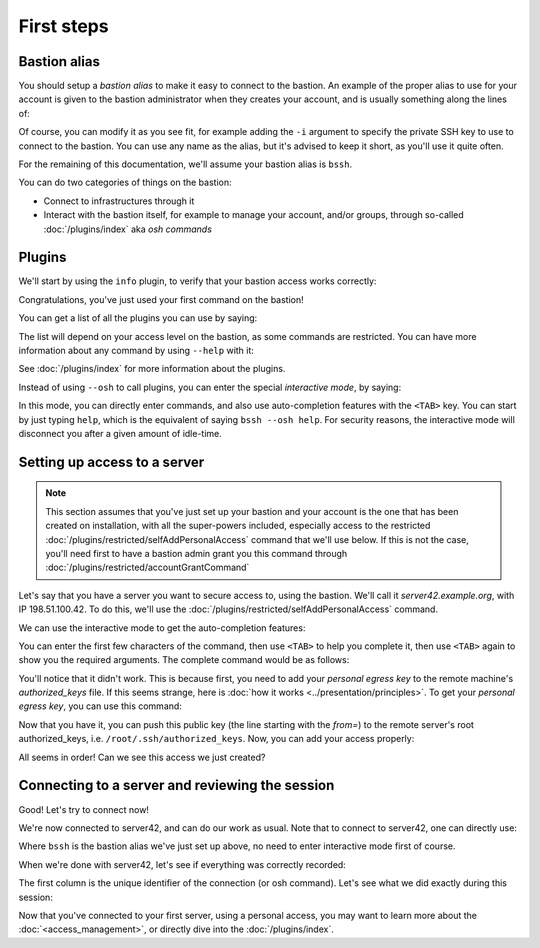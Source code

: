 ===========
First steps
===========

Bastion alias
*************

You should setup a *bastion alias* to make it easy to connect to the bastion.
An example of the proper alias to use for your account is given to the bastion administrator
when they creates your account, and is usually something along the lines of:

.. code-block:: shell
   :emphasize-lines: 1

   alias bssh='ssh -t myname@the-bastion.example.org --'

Of course, you can modify it as you see fit, for example adding the ``-i`` argument to specify the private SSH key
to use to connect to the bastion. You can use any name as the alias,
but it's advised to keep it short, as you'll use it quite often.

For the remaining of this documentation, we'll assume your bastion alias is ``bssh``.

You can do two categories of things on the bastion:

- Connect to infrastructures through it
- Interact with the bastion itself, for example to manage your account, and/or groups,
  through so-called :doc:`/plugins/index` aka *osh commands*

Plugins
*******

We'll start by using the ``info`` plugin, to verify that your bastion access works correctly:

.. code-block:: shell
   :emphasize-lines: 1

   bssh --osh info
   *------------------------------------------------------------------------------*
   |THIS IS A PRIVATE COMPUTER SYSTEM, UNAUTHORIZED ACCESS IS STRICTLY PROHIBITED.|
   |ALL CONNECTIONS ARE LOGGED. IF YOU ARE NOT AUTHORIZED, DISCONNECT NOW.        |
   *------------------------------------------------------------------------------*
   Enter PIN for 'PIV Card Holder pin (PIV_II)':
   ---the-bastion.example.org----------------------------the-bastion-2.99.99-rc9---
   => information
   --------------------------------------------------------------------------------
   ~ You are johndoe
   ~ You are a bastion auditor!
   ~ Look at you, you are a bastion superowner!
   ~ Woosh, you are even a bastion admin!
   ~
   ~ Your alias to connect to this bastion is:
   ~ alias bssh='ssh johndoe@the-bastion.example.org -p 22 -t -- '
   ~ Your alias to connect to this bastion with MOSH is:
   ~ alias bsshm='mosh --ssh="ssh -p 22 -t" johndoe@the-bastion.example.org -- '
   ~
   ~ [...]
   ~
   ~ Here is your excuse for anything not working today:
   ~ BOFH excuse #46:
   ~ waste water tank overflowed onto computer
   ----------------------------------------------------------------------</info>---
   Connection to the-bastion.example.org closed.

Congratulations, you've just used your first command on the bastion!

You can get a list of all the plugins you can use by saying:

.. code-block:: shell
   :emphasize-lines: 1

   bssh --osh help

The list will depend on your access level on the bastion, as some commands are restricted.
You can have more information about any command by using ``--help`` with it:

.. code-block:: shell
   :emphasize-lines: 1

   bssh --osh selfAddIngressKey --help

See :doc:`/plugins/index` for more information about the plugins.

Instead of using ``--osh`` to call plugins, you can enter the special *interactive mode*, by saying:

.. code-block:: shell
   :emphasize-lines: 1

   bssh -i

In this mode, you can directly enter commands, and also use auto-completion features with the ``<TAB>`` key.
You can start by just typing ``help``, which is the equivalent of saying ``bssh --osh help``.
For security reasons, the interactive mode will disconnect you after a given amount of idle-time.

Setting up access to a server
*****************************

.. note::

   This section assumes that you've just set up your bastion and your account is the one that has been created
   on installation, with all the super-powers included, especially access to the restricted
   :doc:`/plugins/restricted/selfAddPersonalAccess` command that we'll use below.
   If this is not the case, you'll need first to have a bastion admin grant you this command
   through :doc:`/plugins/restricted/accountGrantCommand`

Let's say that you have a server you want to secure access to, using the bastion.
We'll call it *server42.example.org*, with IP 198.51.100.42.
To do this, we'll use the :doc:`/plugins/restricted/selfAddPersonalAccess` command.

We can use the interactive mode to get the auto-completion features:

.. code-block:: shell
   :emphasize-lines: 1

   bssh -i
   Enter PIN for 'PIV Card Holder pin (PIV_II)': 

   Welcome to bssh interactive mode, type `help' for available commands.
   You can use <tab> and <tab><tab> for autocompletion.
   You'll be disconnected after 60 seconds of inactivity.
   Loading... 88 commands and 341 autocompletion rules loaded.

   bssh(master)> 

You can enter the first few characters of the command, then use ``<TAB>`` to help you complete it,
then use ``<TAB>`` again to show you the required arguments. The complete command would be as follows:

.. code-block:: shell
   :emphasize-lines: 1

   bssh(master)> selfAddPersonalAccess --host 198.51.100.42 --port 22 --user root
   ---the-bastion.example.org----------------------------the-bastion-2.99.99-rc9---
   => adding private access to a server on your account
   --------------------------------------------------------------------------------
   ~ Testing connection to root@198.51.100.42, please wait...
   Warning: Permanently added '198.51.100.42' (ECDSA) to the list of known hosts.
   root@198.51.100.42: Permission denied (publickey).
   ~ Note: if you still want to add this access even if it doesn't work, use --force
   ~ Couldn't connect to root@198.51.100.42 (ssh returned error 255). Hint: did you add the proper public key to the remote's authorized_keys?
   -----------------------------------------------------</selfAddPersonalAccess>---
   bssh(master)> 

You'll notice that it didn't work. This is because first, you need to add your *personal egress key* to the
remote machine's *authorized_keys* file. If this seems strange, here is
:doc:`how it works <../presentation/principles>`.
To get your *personal egress key*, you can use this command:

.. code-block:: shell
   :emphasize-lines: 1

   bssh(master)> selfListEgressKeys
   ---the-bastion.example.org----------------------------the-bastion-2.99.99-rc9---
   => the public part of your personal bastion key
   --------------------------------------------------------------------------------
   ~ You can copy one of those keys to a remote machine to get access to it through your account
   ~ on this bastion, if it is listed in your private access list (check selfListAccesses)
   ~  
   ~ Always include the from="198.51.100.1/32" part when copying the key to a server!
   ~  
   ~ fingerprint: SHA256:rMpoCaYPSfRqmOBFOJvEr5uLqxYjqYtRDgUoqUwH2nA (ED25519-256) [2019/07/11]
   ~ keyline follows, please copy the *whole* line:
   from="198.51.100.1/32" ssh-ed25519 AAAAC3NzaC1lZDI1NTE5AAAAILnY2NQTKsTDxgcaTE6vHVm9FIbud1rJcYQ/4xUyr+DK johndoe@bssh:1562861572
   --------------------------------------------------------</selfListEgressKeys>---

Now that you have it, you can push this public key (the line starting with the *from=*) to the remote server's
root authorized_keys, i.e. ``/root/.ssh/authorized_keys``. Now, you can add your access properly:

.. code-block:: shell
   :emphasize-lines: 1

   bssh(master)> selfAddPersonalAccess --host 198.51.100.42 --port 22 --user root
   ---the-bastion.example.org----------------------------the-bastion-2.99.99-rc9---
   => adding private access to a server on your account
   --------------------------------------------------------------------------------
   ~ Testing connection to root@198.51.100.42, please wait...
   Warning: Permanently added '198.51.100.42' (ECDSA) to the list of known hosts.
   ~ Access to root@198.51.100.42:22 successfully added
   -----------------------------------------------------</selfAddPersonalAccess>---
   bssh(master)> 

All seems in order! Can we see this access we just created?

.. code-block:: shell
   :emphasize-lines: 1

   bssh(master)> selfListAccesses
   ---the-bastion.example.org----------------------------the-bastion-2.99.99-rc9---
   => your access list
   --------------------------------------------------------------------------------
   ~ Dear johndoe, you have access to the following servers:
   ~ IP               PORT     USER    ACCESS-BY   ADDED-BY      ADDED-AT
   ~ 198.51.100.42      22     root    personal     johndoe    2020-05-01
   -----------------------------------------------------</selfListAccesses>---
   bssh(master)> 

Connecting to a server and reviewing the session
************************************************

Good! Let's try to connect now!

.. code-block:: shell
   :emphasize-lines: 1

   bssh(master)> ssh root@198.51.100.42
   ~ Welcome to the-bastion, johndoe, your last login was 00:13:37 ago (Fri 2020-08-28 13:07:43 UTC) from 192.0.2.11(proxy-11.example.org)

   proxy-11.example.org:40610 => johndoe@the-bastion.example.org:22 => root@server42.example.org:22 ...
    allowed ... log on(/home/johndoe/ttyrec/198.51.100.42/2020-08-28.13-07-45.497020.fb00e1957b22.johndoe.root.198.51.100.42.22.ttyrec)
   
    will try the following accesses you have: 
     - personal access with ED25519-256 key SHA256:rMpoCaYPSfRqmOBFOJvEr5uLqxYjqYtRDgUoqUwH2nA [2019/07/11]

   Connecting...

   root@server42:~# id
   uid=0(root) gid=0(root) groups=0(root),2(bin)
   root@server42:~#

We're now connected to server42, and can do our work as usual. Note that to connect to server42, one can directly use:

.. code-block:: shell
   :emphasize-lines: 1

   bssh root@198.51.100.42

Where ``bssh`` is the bastion alias we've just set up above, no need to enter interactive mode first of course.

When we're done with server42, let's see if everything was correctly recorded:

.. code-block:: shell
   :emphasize-lines: 1

   bssh(master)> selfListSessions --type ssh --detailed
   ---the-bastion.example.org---------------------the-bastion-2.99.99-rc9.2-ovh1---
   => your past sessions list
   --------------------------------------------------------------------------------
   ~ The list of your 100 past sessions follows:
   ~
   f4cca44a848e [2020/08/26@09:28:57 - 2020/08/26@09:29:57 (         60.0)] type ssh from 192.0.2.11:33450(proxy-11.example.org) via johndoe@198.51.100.1:22 to root@198.51.100.42:22(server42.example.org) returned 0
   ----------------------------------------------------------</selfListSessions>---

The first column is the unique identifier of the connection (or osh command).
Let's see what we did exactly during this session:


.. code-block:: shell
   :emphasize-lines: 1

   bssh(master)> selfPlaySession --id f4cca44a848e
   ---the-bastion.example.org---------------------the-bastion-2.99.99-rc9.2-ovh1---
   => replay a past session
   --------------------------------------------------------------------------------
   ~       ID: f4cca44a848e
   ~  Started: 2020/08/26 09:28:57
   ~    Ended: 2020/08/26 09:29:57
   ~ Duration: 0d+00:01:00.382820
   ~     Type: ssh
   ~     From: 192.0.2.11:33450 (proxy-11.example.org)
   ~      Via: johndoe@198.51.100.1:22
   ~       To: root@198.51.100.42:22 (server42.example.org)
   ~  RetCode: 0
   ~ 
   ~ Press '+' to play faster
   ~ Press '-' to play slower
   ~ Press '1' to restore normal playing speed
   ~ 
   ~ When you're ready to replay session 9f352fd4b85c, press ENTER.
   ~ Starting from the next line, the Total Recall begins. Press CTRL+C to jolt awake.

Now that you've connected to your first server, using a personal access,
you may want to learn more about the :doc:`<access_management>`, or directly dive into the :doc:`/plugins/index`.
